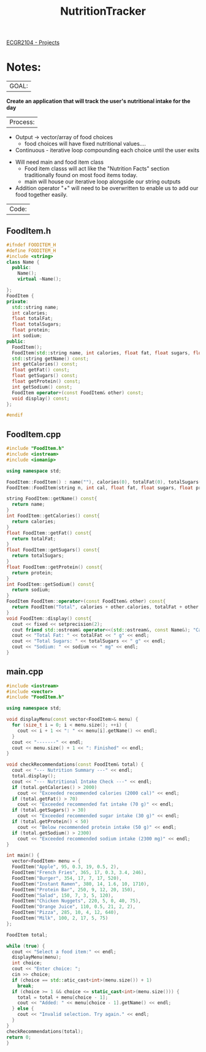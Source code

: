  :PROPERTIES:
:ID:       81b53fc4-f5eb-4785-9dd3-32a73a2b4e7d
:END:
#+title: NutritionTracker
[[id:39ae7a57-b49f-4a59-8f58-8e33f71df8a7][ECGR2104 - Projects]]

* Notes:
|GOAL:
*Create an application that will track the user's nutritional intake for the day*

|Process:
+ Output -> vector/array of food choices
  + food choices will have fixed nutritional values....
+ Continuous - iterative loop compounding each choice until the user exits


+ Will need main and food item class
  + Food item classs will act like the "Nutrition Facts" section traditionally found on most food items today.
  + main will house our iterative loop alongside our string outputs
+ Addition operator "+" will need to be overwritten to enable us to add our food together easily.

|Code:
** FoodItem.h
#+begin_src cpp
#ifndef FOODITEM_H
#define FOODITEM_H
#include <string>
class Name {
  public:
    Name();
    virtual ~Name();

};
FoodItem {
private:
  std::string name;
  int calories;
  float totalFat;
  float totalSugars;
  float protein;
  int sodium;
public:
  FoodItem();
  FoodItem(std::string name, int calories, float fat, float sugars, float protein, int sodium);
  std::string getName() const;
  int getCalories() const;
  float getFat() const;
  float getSugars() const;
  float getProtein() const;
  int getSodium() const;
  FoodItem operator+(const FoodItem& other) const;
  void display() const;
};

#endif
#+end_src
** FoodItem.cpp
#+begin_src cpp
#include "FoodItem.h"
#include <iostream>
#include <iomanip>

using namespace std;

FoodItem::FoodItem() : name(""), calories(0), totalFat(0), totalSugars(0), protein(0), sodium(0){}
FoodItem::FoodItem(string n, int cal, float fat, float sugars, float prot, int sod) : name(n), calories(cal), totalFat(fat), totalSugars(sugars), protein(prot), sodium(sod){}

string FoodItem::getName() const{
  return name;
}
int FoodItem::getCalories() const{
  return calories;
}
float FoodItem::getFat() const{
  return totalFat;
}
float FoodItem::getSugars() const{
  return totalSugars;
}
float FoodItem::getProtein() const{
  return protein;
}
int FoodItem::getSodium() const{
  return sodium;
}
FoodItem FoodItem::operator+(const FoodItem& other) const{
  return FoodItem("Total", calories + other.calories, totalFat + other.totalFat, totalSugars + other.totalSugars, protein + other.protein, sodium + other.sodium);
}
void FoodItem::display() const{
  cout << fixed << setprecision(2);
  cout friend std::ostream& operator<<(std::ostream&, const Name&); "Calories: " << calories << " cal" << endl;
  cout << "Total Fat: " << totalFat << " g" << endl;
  cout << "Total Sugars: " << totalSugars << " g" << endl;
  cout << "Sodium: " << sodium << " mg" << endl;
}
#+end_src
** main.cpp
#+begin_src cpp
#include <iostream>
#include <vector>
#include "FoodItem.h"

using namespace std;

void displayMenu(const vector<FoodItem>& menu) {
  for (size_t i = 0; i < menu.size(); ++i) {
    cout << i + 1 << ": " << menu[i].getName() << endl;
  }
  cout << "-------" << endl;
  cout << menu.size() + 1 << ": Finished" << endl;
}

void checkRecommendations(const FoodItem& total) {
  cout << "--- Nutrition Summary ---" << endl;
  total.display();
  cout << "--- Nutritional Intake Check ---" << endl;
  if (total.getCalories() > 2000)
    cout << "Exceeded recommended calories (2000 cal)" << endl;
  if (total.getFat() > 70)
    cout << "Exceeded recommended fat intake (70 g)" << endl;
  if (total.getSugars() > 30)
    cout << "Exceeded recommended sugar intake (30 g)" << endl;
  if (total.getProtein() < 50)
    cout << "Below recommended protein intake (50 g)" << endl;
  if (total.getSodium() > 2300)
    cout << "Exceeded recommended sodium intake (2300 mg)" << endl;
}

int main() {
  vector<FoodItem> menu = {
  FoodItem("Apple", 95, 0.3, 19, 0.5, 2),
  FoodItem("French Fries", 365, 17, 0.3, 3.4, 246),
  FoodItem("Burger", 354, 17, 7, 17, 520),
  FoodItem("Instant Ramen", 380, 14, 1.6, 10, 1710),
  FoodItem("Protein Bar", 250, 9, 12, 20, 150),
  FoodItem("Salad", 150, 7, 3, 5, 120),
  FoodItem("Chicken Nuggets", 220, 5, 0, 40, 75),
  FoodItem("Orange Juice", 110, 0.5, 21, 2, 2),
  FoodItem("Pizza", 285, 10, 4, 12, 640),
  FoodItem("Milk", 100, 2, 17, 5, 75)
};

FoodItem total;

while (true) {
  cout << "Select a food item:" << endl;
  displayMenu(menu);
  int choice;
  cout << "Enter choice: ";
  cin >> choice;
  if (choice == std::atic_cast<int>(menu.size()) + 1)
    break;
  if (choice >= 1 && choice <= static_cast<int>(menu.size())) {
    total = total + menu[choice - 1];
    cout << "Added: " << menu[choice - 1].getName() << endl;
  } else {
    cout << "Invalid selection. Try again." << endl;
  }
}
checkRecommendations(total);
return 0;
}
#+end_src
